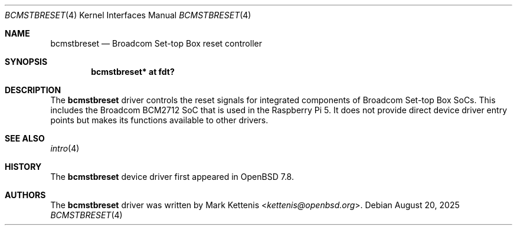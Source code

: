 .\"	$OpenBSD: bcmstbreset.4,v 1.1 2025/08/20 12:14:21 kettenis Exp $
.\"
.\" Copyright (c) 2025 Mark Kettenis <kettenis@openbsd.org>
.\"
.\" Permission to use, copy, modify, and distribute this software for any
.\" purpose with or without fee is hereby granted, provided that the above
.\" copyright notice and this permission notice appear in all copies.
.\"
.\" THE SOFTWARE IS PROVIDED "AS IS" AND THE AUTHOR DISCLAIMS ALL WARRANTIES
.\" WITH REGARD TO THIS SOFTWARE INCLUDING ALL IMPLIED WARRANTIES OF
.\" MERCHANTABILITY AND FITNESS. IN NO EVENT SHALL THE AUTHOR BE LIABLE FOR
.\" ANY SPECIAL, DIRECT, INDIRECT, OR CONSEQUENTIAL DAMAGES OR ANY DAMAGES
.\" WHATSOEVER RESULTING FROM LOSS OF USE, DATA OR PROFITS, WHETHER IN AN
.\" ACTION OF CONTRACT, NEGLIGENCE OR OTHER TORTIOUS ACTION, ARISING OUT OF
.\" OR IN CONNECTION WITH THE USE OR PERFORMANCE OF THIS SOFTWARE.
.\"
.Dd $Mdocdate: August 20 2025 $
.Dt BCMSTBRESET 4
.Os
.Sh NAME
.Nm bcmstbreset
.Nd Broadcom Set-top Box reset controller
.Sh SYNOPSIS
.Cd "bcmstbreset* at fdt?"
.Sh DESCRIPTION
The
.Nm
driver controls the reset signals for integrated components of
Broadcom Set-top Box SoCs.
This includes the Broadcom BCM2712 SoC that is used in the Raspberry
Pi 5.
It does not provide direct device driver entry points but makes its
functions available to other drivers.
.Sh SEE ALSO
.Xr intro 4
.Sh HISTORY
The
.Nm
device driver first appeared in
.Ox 7.8 .
.Sh AUTHORS
.An -nosplit
The
.Nm
driver was written by
.An Mark Kettenis Aq Mt kettenis@openbsd.org .

